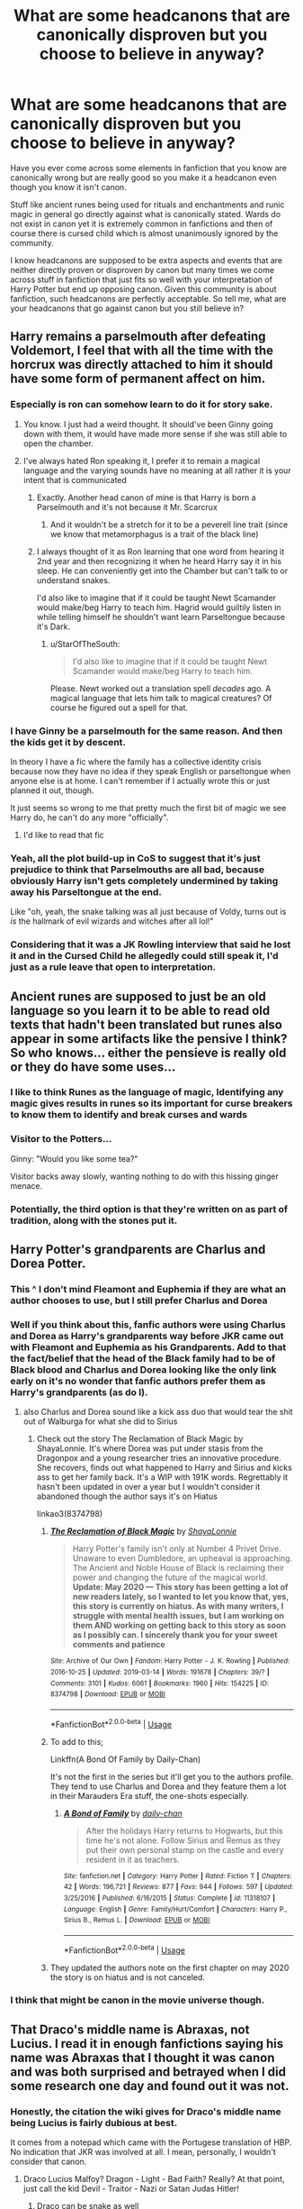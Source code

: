 #+TITLE: What are some headcanons that are canonically disproven but you choose to believe in anyway?

* What are some headcanons that are canonically disproven but you choose to believe in anyway?
:PROPERTIES:
:Author: IgnisNoctum
:Score: 123
:DateUnix: 1594644253.0
:DateShort: 2020-Jul-13
:FlairText: Discussion
:END:
Have you ever come across some elements in fanfiction that you know are canonically wrong but are really good so you make it a headcanon even though you know it isn't canon.

Stuff like ancient runes being used for rituals and enchantments and runic magic in general go directly against what is canonically stated. Wards do not exist in canon yet it is extremely common in fanfictions and then of course there is cursed child which is almost unanimously ignored by the community.

I know headcanons are supposed to be extra aspects and events that are neither directly proven or disproven by canon but many times we come across stuff in fanfiction that just fits so well with your interpretation of Harry Potter but end up opposing canon. Given this community is about fanfiction, such headcanons are perfectly acceptable. So tell me, what are your headcanons that go against canon but you still believe in?


** Harry remains a parselmouth after defeating Voldemort, I feel that with all the time with the horcrux was directly attached to him it should have some form of permanent affect on him.
:PROPERTIES:
:Author: Alert-Jicama
:Score: 125
:DateUnix: 1594656602.0
:DateShort: 2020-Jul-13
:END:

*** Especially is ron can somehow learn to do it for story sake.
:PROPERTIES:
:Score: 51
:DateUnix: 1594667684.0
:DateShort: 2020-Jul-13
:END:

**** You know. I just had a weird thought. It should've been Ginny going down with them, it would have made more sense if she was still able to open the chamber.
:PROPERTIES:
:Author: Zalzagor
:Score: 47
:DateUnix: 1594670785.0
:DateShort: 2020-Jul-14
:END:


**** I've always hated Ron speaking it, I prefer it to remain a magical language and the varying sounds have no meaning at all rather it is your intent that is communicated
:PROPERTIES:
:Author: jasoneill23
:Score: 33
:DateUnix: 1594674922.0
:DateShort: 2020-Jul-14
:END:

***** Exactly. Another head canon of mine is that Harry is born a Parselmouth and it's not because it Mr. Scarcrux
:PROPERTIES:
:Author: Zeus_Kira
:Score: 13
:DateUnix: 1594692381.0
:DateShort: 2020-Jul-14
:END:

****** And it wouldn't be a stretch for it to be a peverell line trait (since we know that metamorphagus is a trait of the black line)
:PROPERTIES:
:Author: Ewind42
:Score: 6
:DateUnix: 1594720973.0
:DateShort: 2020-Jul-14
:END:


***** I always thought of it as Ron learning that one word from hearing it 2nd year and then recognizing it when he heard Harry say it in his sleep. He can conveniently get into the Chamber but can't talk to or understand snakes.

I'd also like to imagine that if it could be taught Newt Scamander would make/beg Harry to teach him. Hagrid would guiltily listen in while telling himself he shouldn't want learn Parseltongue because it's Dark.
:PROPERTIES:
:Author: WindDancer111
:Score: 10
:DateUnix: 1594695685.0
:DateShort: 2020-Jul-14
:END:

****** u/StarOfTheSouth:
#+begin_quote
  I'd also like to imagine that if it could be taught Newt Scamander would make/beg Harry to teach him.
#+end_quote

Please. Newt worked out a translation spell /decades/ ago. A magical language that lets him talk to magical creatures? Of course he figured out a spell for that.
:PROPERTIES:
:Author: StarOfTheSouth
:Score: 1
:DateUnix: 1595048534.0
:DateShort: 2020-Jul-18
:END:


*** I have Ginny be a parselmouth for the same reason. And then the kids get it by descent.

In theory I have a fic where the family has a collective identity crisis because now they have no idea if they speak English or parseltongue when anyone else is at home. I can't remember if I actually wrote this or just planned it out, though.

It just seems so wrong to me that pretty much the first bit of magic we see Harry do, he can't do any more "officially".
:PROPERTIES:
:Author: FrameworkisDigimon
:Score: 52
:DateUnix: 1594676304.0
:DateShort: 2020-Jul-14
:END:

**** I'd like to read that fic
:PROPERTIES:
:Author: kneelmortals
:Score: 7
:DateUnix: 1594680114.0
:DateShort: 2020-Jul-14
:END:


*** Yeah, all the plot build-up in CoS to suggest that it's just prejudice to think that Parselmouths are all bad, because obviously Harry isn't gets completely undermined by taking away his Parseltongue at the end.

Like "oh, yeah, the snake talking was all just because of Voldy, turns out is /is/ the hallmark of evil wizards and witches after all lol!"
:PROPERTIES:
:Author: gremilym
:Score: 9
:DateUnix: 1594734714.0
:DateShort: 2020-Jul-14
:END:


*** Considering that it was a JK Rowling interview that said he lost it and in the Cursed Child he allegedly could still speak it, I'd just as a rule leave that open to interpretation.
:PROPERTIES:
:Author: wolfmalfoy
:Score: 3
:DateUnix: 1594757945.0
:DateShort: 2020-Jul-15
:END:


** Ancient runes are supposed to just be an old language so you learn it to be able to read old texts that hadn't been translated but runes also appear in some artifacts like the pensive I think? So who knows... either the pensieve is really old or they do have some uses...
:PROPERTIES:
:Author: SummerLake69
:Score: 60
:DateUnix: 1594651311.0
:DateShort: 2020-Jul-13
:END:

*** I like to think Runes as the language of magic, Identifying any magic gives results in runes so its important for curse breakers to know them to identify and break curses and wards
:PROPERTIES:
:Author: jasoneill23
:Score: 13
:DateUnix: 1594675034.0
:DateShort: 2020-Jul-14
:END:


*** Visitor to the Potters...

Ginny: "Would you like some tea?"

Visitor backs away slowly, wanting nothing to do with this hissing ginger menace.
:PROPERTIES:
:Author: gremilym
:Score: 3
:DateUnix: 1594734795.0
:DateShort: 2020-Jul-14
:END:


*** Potentially, the third option is that they're written on as part of tradition, along with the stones put it.
:PROPERTIES:
:Author: Luna-shovegood
:Score: 2
:DateUnix: 1594741987.0
:DateShort: 2020-Jul-14
:END:


** Harry Potter's grandparents are Charlus and Dorea Potter.
:PROPERTIES:
:Author: blandge
:Score: 166
:DateUnix: 1594644621.0
:DateShort: 2020-Jul-13
:END:

*** This ^ I don't mind Fleamont and Euphemia if they are what an author chooses to use, but I still prefer Charlus and Dorea
:PROPERTIES:
:Author: flingerdinger
:Score: 76
:DateUnix: 1594652578.0
:DateShort: 2020-Jul-13
:END:


*** Well if you think about this, fanfic authors were using Charlus and Dorea as Harry's grandparents way before JKR came out with Fleamont and Euphemia as his Grandparents. Add to that the fact/belief that the head of the Black family had to be of Black blood and Charlus and Dorea looking like the only link early on it's no wonder that fanfic authors prefer them as Harry's grandparents (as do I).
:PROPERTIES:
:Author: reddog44mag
:Score: 34
:DateUnix: 1594668459.0
:DateShort: 2020-Jul-13
:END:

**** also Charlus and Dorea sound like a kick ass duo that would tear the shit out of Walburga for what she did to Sirius
:PROPERTIES:
:Author: jasoneill23
:Score: 29
:DateUnix: 1594674837.0
:DateShort: 2020-Jul-14
:END:

***** Check out the story The Reclamation of Black Magic by ShayaLonnie. It's where Dorea was put under stasis from the Dragonpox and a young researcher tries an innovative procedure. She recovers, finds out what happened to Harry and Sirius and kicks ass to get her family back. It's a WIP with 191K words. Regrettably it hasn't been updated in over a year but I wouldn't consider it abandoned though the author says it's on Hiatus

linkao3(8374798)
:PROPERTIES:
:Author: reddog44mag
:Score: 18
:DateUnix: 1594677578.0
:DateShort: 2020-Jul-14
:END:

****** [[https://archiveofourown.org/works/8374798][*/The Reclamation of Black Magic/*]] by [[https://www.archiveofourown.org/users/ShayaLonnie/pseuds/ShayaLonnie][/ShayaLonnie/]]

#+begin_quote
  Harry Potter's family isn't only at Number 4 Privet Drive. Unaware to even Dumbledore, an upheaval is approaching. The Ancient and Noble House of Black is reclaiming their power and changing the future of the magical world. *Update: May 2020 --- This story has been getting a lot of new readers lately, so I wanted to let you know that, yes, this story is currently on hiatus. As with many writers, I struggle with mental health issues, but I am working on them AND working on getting back to this story as soon as I possibly can. I sincerely thank you for your sweet comments and patience*
#+end_quote

^{/Site/:} ^{Archive} ^{of} ^{Our} ^{Own} ^{*|*} ^{/Fandom/:} ^{Harry} ^{Potter} ^{-} ^{J.} ^{K.} ^{Rowling} ^{*|*} ^{/Published/:} ^{2016-10-25} ^{*|*} ^{/Updated/:} ^{2019-03-14} ^{*|*} ^{/Words/:} ^{191678} ^{*|*} ^{/Chapters/:} ^{39/?} ^{*|*} ^{/Comments/:} ^{3101} ^{*|*} ^{/Kudos/:} ^{6061} ^{*|*} ^{/Bookmarks/:} ^{1960} ^{*|*} ^{/Hits/:} ^{154225} ^{*|*} ^{/ID/:} ^{8374798} ^{*|*} ^{/Download/:} ^{[[https://archiveofourown.org/downloads/8374798/The%20Reclamation%20of%20Black.epub?updated_at=1593633472][EPUB]]} ^{or} ^{[[https://archiveofourown.org/downloads/8374798/The%20Reclamation%20of%20Black.mobi?updated_at=1593633472][MOBI]]}

--------------

*FanfictionBot*^{2.0.0-beta} | [[https://github.com/tusing/reddit-ffn-bot/wiki/Usage][Usage]]
:PROPERTIES:
:Author: FanfictionBot
:Score: 5
:DateUnix: 1594677614.0
:DateShort: 2020-Jul-14
:END:


****** To add to this;

Linkffn(A Bond Of Family by Daily-Chan)

It's not the first in the series but it'll get you to the authors profile. They tend to use Charlus and Dorea and they feature them a lot in their Marauders Era stuff, the one-shots especially.
:PROPERTIES:
:Author: JustAFictionNerd
:Score: 3
:DateUnix: 1594686738.0
:DateShort: 2020-Jul-14
:END:

******* [[https://www.fanfiction.net/s/11318107/1/][*/A Bond of Family/*]] by [[https://www.fanfiction.net/u/1113829/daily-chan][/daily-chan/]]

#+begin_quote
  After the holidays Harry returns to Hogwarts, but this time he's not alone. Follow Sirius and Remus as they put their own personal stamp on the castle and every resident in it as teachers.
#+end_quote

^{/Site/:} ^{fanfiction.net} ^{*|*} ^{/Category/:} ^{Harry} ^{Potter} ^{*|*} ^{/Rated/:} ^{Fiction} ^{T} ^{*|*} ^{/Chapters/:} ^{42} ^{*|*} ^{/Words/:} ^{196,721} ^{*|*} ^{/Reviews/:} ^{877} ^{*|*} ^{/Favs/:} ^{944} ^{*|*} ^{/Follows/:} ^{597} ^{*|*} ^{/Updated/:} ^{3/25/2016} ^{*|*} ^{/Published/:} ^{6/16/2015} ^{*|*} ^{/Status/:} ^{Complete} ^{*|*} ^{/id/:} ^{11318107} ^{*|*} ^{/Language/:} ^{English} ^{*|*} ^{/Genre/:} ^{Family/Hurt/Comfort} ^{*|*} ^{/Characters/:} ^{Harry} ^{P.,} ^{Sirius} ^{B.,} ^{Remus} ^{L.} ^{*|*} ^{/Download/:} ^{[[http://www.ff2ebook.com/old/ffn-bot/index.php?id=11318107&source=ff&filetype=epub][EPUB]]} ^{or} ^{[[http://www.ff2ebook.com/old/ffn-bot/index.php?id=11318107&source=ff&filetype=mobi][MOBI]]}

--------------

*FanfictionBot*^{2.0.0-beta} | [[https://github.com/tusing/reddit-ffn-bot/wiki/Usage][Usage]]
:PROPERTIES:
:Author: FanfictionBot
:Score: 1
:DateUnix: 1594686775.0
:DateShort: 2020-Jul-14
:END:


****** They updated the authors note on the first chapter on may 2020 the story is on hiatus and is not canceled.
:PROPERTIES:
:Author: fakeuglybabies
:Score: 2
:DateUnix: 1594695034.0
:DateShort: 2020-Jul-14
:END:


*** I think that might be canon in the movie universe though.
:PROPERTIES:
:Author: I_love_DPs
:Score: 11
:DateUnix: 1594647477.0
:DateShort: 2020-Jul-13
:END:


** That Draco's middle name is Abraxas, not Lucius. I read it in enough fanfictions saying his name was Abraxas that I thought it was canon and was both surprised and betrayed when I did some research one day and found out it was not.
:PROPERTIES:
:Author: whyamithisgeeky
:Score: 39
:DateUnix: 1594667426.0
:DateShort: 2020-Jul-13
:END:

*** Honestly, the citation the wiki gives for Draco's middle name being Lucius is fairly dubious at best.

It comes from a notepad which came with the Portugese translation of HBP. No indication that JKR was involved at all. I mean, personally, I wouldn't consider that canon.
:PROPERTIES:
:Author: SerCoat
:Score: 20
:DateUnix: 1594675539.0
:DateShort: 2020-Jul-14
:END:

**** Draco Lucius Malfoy? Dragon - Light - Bad Faith? Really? At that point, just call the kid Devil - Traitor - Nazi or Satan Judas Hitler!
:PROPERTIES:
:Author: Azure_Author
:Score: 10
:DateUnix: 1594707061.0
:DateShort: 2020-Jul-14
:END:

***** Draco can be snake as well
:PROPERTIES:
:Author: Schak_Raven
:Score: 3
:DateUnix: 1594724119.0
:DateShort: 2020-Jul-14
:END:

****** See! Even better! It just drives my point home even more!
:PROPERTIES:
:Author: Azure_Author
:Score: 3
:DateUnix: 1594745393.0
:DateShort: 2020-Jul-14
:END:

******* Nevermind that Lucius so close to Lucifer, as in the devil...

So we have Snake- Devil- Bad Faith
:PROPERTIES:
:Author: Schak_Raven
:Score: 5
:DateUnix: 1594747077.0
:DateShort: 2020-Jul-14
:END:

******** Exactly! Snake of Light and Bad Faith? Doesn't that make you think of the snake that tricked Adam and Eve into eating the apple from the Tree of Knowledge AKA the Devil?
:PROPERTIES:
:Author: Azure_Author
:Score: 2
:DateUnix: 1594747274.0
:DateShort: 2020-Jul-14
:END:


** That Voldemort can't feel love

It's proven that Voldemort can't understand love, but it was never said in the books that he couldn't feel love
:PROPERTIES:
:Author: Erkkifloof
:Score: 72
:DateUnix: 1594646680.0
:DateShort: 2020-Jul-13
:END:

*** I think that Voldemort was incapable of romantic love because of the amortentia but he did have the capacity for other kinds. He just never developed them because of who he was and the life he lived. But I think he loved Nagini in whatever way he was capable of, and Dumbledore even says that Nagini is the one living thing that Riddle ever cared about.

(... I hope they don't get weird with it and imply a Nagini/Voldemort romance in the Fantastic Beasts movies.)
:PROPERTIES:
:Author: LadySmuag
:Score: 40
:DateUnix: 1594653422.0
:DateShort: 2020-Jul-13
:END:

**** I personally dislike it when everything is blamed on the amortentia.

There's plenty of nonmagical humans who are born with various antisocial personality disorders or later develop one.

The only difference is that they didn't have magic.
:PROPERTIES:
:Author: gagasfsf
:Score: 54
:DateUnix: 1594662556.0
:DateShort: 2020-Jul-13
:END:

***** Blaming the amortentia to me feels like saying that children born as a product of rape are monsters and I /really/ dislike that narrative.
:PROPERTIES:
:Author: LadySmuag
:Score: 72
:DateUnix: 1594663143.0
:DateShort: 2020-Jul-13
:END:

****** Yeah and it goes against the central theme in Harry Potter that a person is free to choose their own fate.
:PROPERTIES:
:Author: Zephrok
:Score: 29
:DateUnix: 1594667012.0
:DateShort: 2020-Jul-13
:END:

******* ...seems to me more that the central theme in Harry Potter is that no matter what you do, Fate will do what it wants, dragging you unwillingly along if it has to.
:PROPERTIES:
:Author: Murphy540
:Score: 14
:DateUnix: 1594674775.0
:DateShort: 2020-Jul-14
:END:

******** Nah that's just Harrys life I think
:PROPERTIES:
:Author: Erkkifloof
:Score: 5
:DateUnix: 1594681685.0
:DateShort: 2020-Jul-14
:END:


******* They really aren't, though.

In HPworld, your choices don't determine your fate, they reveal who you are.

When Albus says that sometimes we sort too soon, he doesn't mean “because this turns them into people they didn't have to be,” he means “because we overlook their true nature.”

Wands pick specific people, with specific personalities or fates.

Harry Potter has some terrible things to say about whether or not it's possible for people to really fundamentally /change/.
:PROPERTIES:
:Author: callmesalticidae
:Score: 9
:DateUnix: 1594682088.0
:DateShort: 2020-Jul-14
:END:

******** u/dancortens:
#+begin_quote
  JKR has some terrible things to say about whether or not it's possible for people to really fundamentally /change/
#+end_quote

FTFY
:PROPERTIES:
:Author: dancortens
:Score: 3
:DateUnix: 1594687671.0
:DateShort: 2020-Jul-14
:END:

********* Fair. I meant the series but I didn't italicize and make that clear, so ty.
:PROPERTIES:
:Author: callmesalticidae
:Score: 4
:DateUnix: 1594687722.0
:DateShort: 2020-Jul-14
:END:

********** Lol knew what you meant, more looking at how transparently problematic JKR has been on social media lately
:PROPERTIES:
:Author: dancortens
:Score: 6
:DateUnix: 1594687902.0
:DateShort: 2020-Jul-14
:END:

*********** Yeah. It's been very heartening to see that this subreddit has pretty much been “Fuck that noise,” rather than some kind of circle-round-the-wagons defense.
:PROPERTIES:
:Author: callmesalticidae
:Score: 9
:DateUnix: 1594688014.0
:DateShort: 2020-Jul-14
:END:


****** Yeah tons of children are conceived or born in horrible circumstances and the majority of them grow up to be awesome people.

JK did say that if Merope had lived she would have loved Tom and raised him, and he would have turned out as a completely different person. That at least suggests that it wasn't the potion that caused him to be born that way. More just that he was neglected and unloved by everyone as a small child and formed an attachment disorder like many kids in those circumstances do, along with having some inherited narcissistic or sociopathic personality traits from the Gaunt side.
:PROPERTIES:
:Author: flippysquid
:Score: 8
:DateUnix: 1594691404.0
:DateShort: 2020-Jul-14
:END:

******* Perhaps it was a combination, consibed by rape and growing up during the warm up for ww2, and during the blitz.

Eg have his choises be like a spiral that makes everything worse, loosing his sanity to create the first horocrux and so on
:PROPERTIES:
:Author: JonasS1999
:Score: 2
:DateUnix: 1594721271.0
:DateShort: 2020-Jul-14
:END:


**** True

Oh god that would be a nightmare
:PROPERTIES:
:Author: Erkkifloof
:Score: 8
:DateUnix: 1594653597.0
:DateShort: 2020-Jul-13
:END:

***** That would be the worst way to make [[http://imgur.com/a/py4nG90][this meme]] canon lmao
:PROPERTIES:
:Author: LadySmuag
:Score: 13
:DateUnix: 1594654532.0
:DateShort: 2020-Jul-13
:END:

****** /shudders/
:PROPERTIES:
:Author: Erkkifloof
:Score: 2
:DateUnix: 1594654816.0
:DateShort: 2020-Jul-13
:END:


**** If I remember right, Voldemort didn't meet Nagini until he was some kind of wraith-thing wandering in Albania after Harry kicked his butt with his pudgy little baby foot. At that point she was permanently stuck as a snake I think? Though he did possess snakes temporarily at that point in time, so maybe they had some, uh, moments?
:PROPERTIES:
:Author: flippysquid
:Score: 4
:DateUnix: 1594691072.0
:DateShort: 2020-Jul-14
:END:


**** [deleted]
:PROPERTIES:
:Score: 1
:DateUnix: 1594663231.0
:DateShort: 2020-Jul-13
:END:

***** You can't discount nurture, either, many orphanages at that time were literal nightmares. Look up Smyllum Park Orphanage in London where many children died of physical abuse from their caretakers and were buried in a mass grave.
:PROPERTIES:
:Author: cavelioness
:Score: 3
:DateUnix: 1594665474.0
:DateShort: 2020-Jul-13
:END:

****** Funnily enough, I think I'd rather not . . .
:PROPERTIES:
:Author: DeliSoupItExplodes
:Score: 3
:DateUnix: 1594671785.0
:DateShort: 2020-Jul-14
:END:


****** So, I've just looked this up. I'm genuinely shocked that some orphanages were around until 1999. Smyllum was open until 1981. I suppose it changes my ideas about fics that have Vernon threatening to take him to an orphanage.

Not that it changes the horror, but it seems Smyllum was in Lanark, Lanarkshire and was part of the Scottish government's investigation of orphanages in Scotland.
:PROPERTIES:
:Author: Luna-shovegood
:Score: 2
:DateUnix: 1594743403.0
:DateShort: 2020-Jul-14
:END:


** That Fiendfyre can't be put out or controlled because it devours magic.
:PROPERTIES:
:Author: flingerdinger
:Score: 30
:DateUnix: 1594652693.0
:DateShort: 2020-Jul-13
:END:

*** Is it canonically disproven?
:PROPERTIES:
:Author: analon921
:Score: 12
:DateUnix: 1594657447.0
:DateShort: 2020-Jul-13
:END:

**** Yeah. The one time we see Fiendfyre used, it's stated that the caster doesn't have enough skill to control it. Not that it can't be controlled at all.
:PROPERTIES:
:Author: horrorshowjack
:Score: 15
:DateUnix: 1594675457.0
:DateShort: 2020-Jul-14
:END:

***** Yeah, the caster may control it. But can an external party put it out?
:PROPERTIES:
:Author: analon921
:Score: 3
:DateUnix: 1594702174.0
:DateShort: 2020-Jul-14
:END:

****** [deleted]
:PROPERTIES:
:Score: 5
:DateUnix: 1594704580.0
:DateShort: 2020-Jul-14
:END:

******* I suppose it would need the caster's "mana" to sustain? Although there doesn't seem to be a concept of "mana" in HP world, there seems to be instances where characters get exhausted. I suppose the fire would run out at that point. There may also be equally powerful counter curses for it, though.
:PROPERTIES:
:Author: analon921
:Score: 3
:DateUnix: 1594708207.0
:DateShort: 2020-Jul-14
:END:


***** I like the idea that it just in general can't be controlled, In my Harry/Luna fic that i'm working on i'm going to explain that Fiendfyre is generated by just pushing pure hatred into your spell and it is a physical embodiment of a wizards rage and anger, and targets everything.
:PROPERTIES:
:Author: flingerdinger
:Score: 5
:DateUnix: 1594689568.0
:DateShort: 2020-Jul-14
:END:


** Arithmancy is basically divination but with numbers in canon. I much prefer the 'this is magical theory class but with numbers added in' angle that most fanfiction seems to adopt
:PROPERTIES:
:Author: bloodelemental
:Score: 96
:DateUnix: 1594644594.0
:DateShort: 2020-Jul-13
:END:

*** It's weird that Arithmancy was Hermione's favorite class considering how her divination classes went...
:PROPERTIES:
:Author: SummerLake69
:Score: 52
:DateUnix: 1594646085.0
:DateShort: 2020-Jul-13
:END:

**** I think the reason is that Arithmancy has logic and makes sense
:PROPERTIES:
:Author: Erkkifloof
:Score: 35
:DateUnix: 1594646749.0
:DateShort: 2020-Jul-13
:END:


**** It seems to be Staristics with a magical twist. I imagine it is great to predict the probability of something happening, following some mathematical and magical rules that are as logical as you can get in the magical world.\\
Hermione would prefer this highly theoretical, but posdibly useful, class in which everybody can make progress over one that, truly, is only useful if you have a special innate skill.
:PROPERTIES:
:Author: a_sack_of_hamsters
:Score: 15
:DateUnix: 1594688186.0
:DateShort: 2020-Jul-14
:END:


**** It makes sense. Hermione believes in rational logic above all else, and Arithmancy (from whatever we know) is about definitive numbers and calculating them to come up with a solution. This is far different from Divination which is guesswork and things are very vague.

It is possible that Arithmancy is more than just be predicting the future. It is a compulsary subject for Curse-Breakers so it could be predicting the results of a formula even before you've attempted it.

Also, Arithmancy is an art that can be learnt with hardwork, Divination, on the other hand, is an art that can only be used by Seers - an ability that you are either born or not born with. I wouldn't be surprised if the subject is meant to help Seers gain control over their powers (much like an underage wizard attends a magical school to gain control over their magic).
:PROPERTIES:
:Author: Freenore
:Score: 6
:DateUnix: 1594707496.0
:DateShort: 2020-Jul-14
:END:


*** u/blandge:
#+begin_quote
  Divination with numbers
#+end_quote

I think I learned that in AP physics
:PROPERTIES:
:Author: blandge
:Score: 29
:DateUnix: 1594647929.0
:DateShort: 2020-Jul-13
:END:

**** I was going to call it probability, but physics seems fair too
:PROPERTIES:
:Author: kdbvols
:Score: 12
:DateUnix: 1594649058.0
:DateShort: 2020-Jul-13
:END:

***** Physics uses statistics plenty.
:PROPERTIES:
:Author: blandge
:Score: 9
:DateUnix: 1594650650.0
:DateShort: 2020-Jul-13
:END:

****** Especially as you get into quantum physics, as I understand things
:PROPERTIES:
:Author: nuvan
:Score: 4
:DateUnix: 1594653769.0
:DateShort: 2020-Jul-13
:END:

******* [[https://en.wikipedia.org/wiki/Monte_Carlo_method][Yeah, they basically had to invent a new way of calculating probabilities to solve various nuclear issues.]] These Monte Carlo methods are now used in a whole ton of fields.
:PROPERTIES:
:Author: ApteryxAustralis
:Score: 5
:DateUnix: 1594663651.0
:DateShort: 2020-Jul-13
:END:

******** It really is fascinating how often we have to invent new mathematics to describe the world and apply what we are discovering to solving problems.
:PROPERTIES:
:Author: LittleDinghy
:Score: 4
:DateUnix: 1594674129.0
:DateShort: 2020-Jul-14
:END:


******* Yup, there is even a whole branch of physics called "statistical mechanics" which is largely about heat
:PROPERTIES:
:Author: Immotommi
:Score: 2
:DateUnix: 1594683824.0
:DateShort: 2020-Jul-14
:END:


*** When does canon tell us what arithmancy is used for? We never see a class in it, or see it in use, as far as I can recall.
:PROPERTIES:
:Author: MTheLoud
:Score: 7
:DateUnix: 1594659562.0
:DateShort: 2020-Jul-13
:END:

**** We don't know very much about Arithmancy, it's true. However, we do get some small clues which do point to it being divination-with-maths

#+begin_quote
  ‘No,' said Hermione shortly. ‘Has either of you seen my copy of Numerology and Grammatica?'
#+end_quote

** 
   :PROPERTIES:
   :CUSTOM_ID: section
   :END:

#+begin_quote
  ‘Thanks for the book, Harry,' she said happily. ‘I've been wanting that New Theory of Numerology for ages!
#+end_quote

Numerology is the belief in the divine or mystical relationship between a number and one or more coinciding events. It is also the study of the numerical value of the letters in words, names, and ideas. It is often associated with the paranormal, alongside astrology and similar divinatory arts.

We know there are number charts involved because it's mentioned a couple of times.

I mean, best case it's advanced probability maths not just numerology but we don't know how useful it is other than you have to have it to become a Curse Breaker
:PROPERTIES:
:Author: SerCoat
:Score: 16
:DateUnix: 1594660654.0
:DateShort: 2020-Jul-13
:END:

***** The words “arithmancy” and “numerology” have certain definitions in the real world, but there's no reason to assume they have the same definitions in the magical world. Canon tells us nothing about what arithmancy and numerology mean in the magical world.
:PROPERTIES:
:Author: MTheLoud
:Score: 4
:DateUnix: 1594661480.0
:DateShort: 2020-Jul-13
:END:

****** [deleted]
:PROPERTIES:
:Score: 0
:DateUnix: 1594665053.0
:DateShort: 2020-Jul-13
:END:

******* All words are made up. [[https://en.m.wikipedia.org/wiki/Arithmancy][Arithmancy]] was made up a while ago.
:PROPERTIES:
:Author: MTheLoud
:Score: 2
:DateUnix: 1594665462.0
:DateShort: 2020-Jul-13
:END:


*** I always thought Arithmancy was the British Wizard's name for Numerology.
:PROPERTIES:
:Author: Hendrixiea
:Score: 3
:DateUnix: 1594669620.0
:DateShort: 2020-Jul-14
:END:


** This erupts every time it gets brought up but my headcanon has a much larger British Wizarding population (200K-300K) and a much smaller Hogwarts (400) than is "canon."

I don't think certain aspects of the British Wizarding World (for example, the Quidditch League) are self-sustaining at the population Rowling suggests, and I also think the camaraderie at Hogwarts we're given in the books suits itself to a much smaller school than what Rowling describes.

I know it's a soft fantasy book and some things are of course not going to make sense, but this is how I reconcile it in my mind.
:PROPERTIES:
:Author: francoisschubert
:Score: 54
:DateUnix: 1594654073.0
:DateShort: 2020-Jul-13
:END:

*** Can you explain the larger population but smaller Hogwarts attendance thing? Wouldn't a larger population mean more students?
:PROPERTIES:
:Author: gorgonfish
:Score: 20
:DateUnix: 1594655411.0
:DateShort: 2020-Jul-13
:END:

**** Oh yeah - the big difference here is that not every student goes to Hogwarts. I think canon is conflicted on this - there's one line (in PS I think) that says that other schools exist, but are not as good, and another line in DH where Lupin claims that virtually every child in Britain goes to Hogwarts. I think Rowling has pretty much aligned herself on the view that everyone does go to Hogwarts, but that's not sustainable in my headcanon.
:PROPERTIES:
:Author: francoisschubert
:Score: 37
:DateUnix: 1594655775.0
:DateShort: 2020-Jul-13
:END:

***** I really like the idea of smaller schools. There could be "religious" private schools that prefer the old ways and disagree with Hogwarts compromise of celebrating the muggle versions of Halloween and Christmas instead of sticking to the more pagan traditions. There could also be children who are home schooled, or taught in a smaller local community setting.
:PROPERTIES:
:Author: gorgonfish
:Score: 24
:DateUnix: 1594656307.0
:DateShort: 2020-Jul-13
:END:


***** I've seen in a lot of fanfics, that Hogwarts is selective about who gets an invitation. Sometimes it's because they exclude those from the "darker" side of magic, like the children of Nocturne Alley. (These are often Dumbledore-bashing fics, where he's trying to remake the British Wizarding World into his concept of Utopia.)

More often it's by level of magical ability, where there's a spectrum between squib and Merlin rather than just "you have it or you don't," and children of lesser potential don't make the cut. This has become headcanon for me: just as people don't have the same levels of intelligence or athleticism, some people have better abilities at magic. You can somewhat make up for a lack of innate ability with hard work, but only to a certain point.

#+begin_quote
  "While I was flying, and more later, when I talked to a few of them. I realized something. Neville's normal.”

  Severus snorted. “He's what?”

  “That lot I was with tonight. They just didn't have much magic. At Hogwarts, all the students have...” he trailed off again.

  “Competencies?” Severus guessed. “Talent? Potential, at least?”

  “Yes. And magic. That's it. Are we the students at Hogwarts---the best? The very best in England?”

  “Among the best.”

  “And the rest of the best?”

  “Are trained at overseas or home or in small schools. Trained with the less talented, as you have realized. Most wizard schools have about ten to thirty students and four teachers at most. Held in homes, some of them.”
#+end_quote

--- from Loving Potions by OldDVS (AKA Tara Tory). Slash.
:PROPERTIES:
:Author: JennaSayquah
:Score: 24
:DateUnix: 1594658380.0
:DateShort: 2020-Jul-13
:END:

****** THEIR MAGICAL CORE IS OVER 9000!
:PROPERTIES:
:Author: gorgonfish
:Score: 4
:DateUnix: 1594686706.0
:DateShort: 2020-Jul-14
:END:


****** u/Luna-shovegood:
#+begin_quote
  Loving Potions by OldDVS
#+end_quote

Do you have a link for this or has it been taken down? The only link I found gave me a 404 error. :(
:PROPERTIES:
:Author: Luna-shovegood
:Score: 2
:DateUnix: 1594746784.0
:DateShort: 2020-Jul-14
:END:

******* linkao3(7856734)
:PROPERTIES:
:Author: JennaSayquah
:Score: 3
:DateUnix: 1594764602.0
:DateShort: 2020-Jul-15
:END:

******** [[https://archiveofourown.org/works/7856734][*/Loving Potions/*]] by [[https://www.archiveofourown.org/users/OldDVS/pseuds/OldDVS][/OldDVS/]]

#+begin_quote
  Voldemort tries to get to Harry with a love potion. It backfires. Most of the action takes place at a potions conference. The story includes the traditional Snape takes Harry from the Dursleys scene.
#+end_quote

^{/Site/:} ^{Archive} ^{of} ^{Our} ^{Own} ^{*|*} ^{/Fandom/:} ^{Harry} ^{Potter} ^{-} ^{J.K.} ^{Rowling} ^{*|*} ^{/Published/:} ^{2003-07-20} ^{*|*} ^{/Completed/:} ^{2003-07-20} ^{*|*} ^{/Words/:} ^{56472} ^{*|*} ^{/Chapters/:} ^{30/30} ^{*|*} ^{/Comments/:} ^{18} ^{*|*} ^{/Kudos/:} ^{249} ^{*|*} ^{/Bookmarks/:} ^{81} ^{*|*} ^{/Hits/:} ^{5330} ^{*|*} ^{/ID/:} ^{7856734} ^{*|*} ^{/Download/:} ^{[[https://archiveofourown.org/downloads/7856734/Loving%20Potions.epub?updated_at=1554149124][EPUB]]} ^{or} ^{[[https://archiveofourown.org/downloads/7856734/Loving%20Potions.mobi?updated_at=1554149124][MOBI]]}

--------------

*FanfictionBot*^{2.0.0-beta} | [[https://github.com/tusing/reddit-ffn-bot/wiki/Usage][Usage]]
:PROPERTIES:
:Author: FanfictionBot
:Score: 2
:DateUnix: 1594764638.0
:DateShort: 2020-Jul-15
:END:


***** I'm fairly sure that Voldemort makes attendance compulsory for every school age magical child. I think there was a mention of people who'd never gone to Hogwarts now going? Not sure.

In any case, it seems likely to me that there are a number of pupils who didn't attend Hogwarts who would have been moved into Hogwarts that year. Hogwarts, however, has an element of prestige/social group formation so most people in core ministry jobs, etc will have attended and so Hogwarts alumni tend to forget that not everyone went.
:PROPERTIES:
:Author: Luna-shovegood
:Score: 1
:DateUnix: 1594744221.0
:DateShort: 2020-Jul-14
:END:


**** The fanon concept of Saint schools takes care of this quite nicely.
:PROPERTIES:
:Author: The-Apprentice-Autho
:Score: 3
:DateUnix: 1594678207.0
:DateShort: 2020-Jul-14
:END:

***** What is this fanon Saint school thing? Never ran into it before.
:PROPERTIES:
:Author: gorgonfish
:Score: 4
:DateUnix: 1594685875.0
:DateShort: 2020-Jul-14
:END:


**** It would in theory, which means either a lot of kids are leaving Britain to be educated, or the war really was bad enough to kill much of a generation.
:PROPERTIES:
:Author: datcatburd
:Score: 5
:DateUnix: 1594655681.0
:DateShort: 2020-Jul-13
:END:


*** I agree, except that I think the camaraderie at Hogwarts is sustainable with around 800 students, particularly when you take into account that Harry barely socialise out of his year, the one below him and the quiddich team. My personal opinion is that she build the wizarding world with structures for the world she wanted and then messed up on the maths/fitting the maths into the plot.

I believe JKR wrote the series intending for the population to be larger - she said at one point that she intended there to be 40 core (named) characters for purposes of the story, but more pupils in each year.

It feels to me that she backtracked on this a bit over the years because we never seen any sign that there are more dormitories, or enough staff to teach the classes. Also, we mainly see that purebloods are slowing down population wise - it seems to me that half-bloods and muggleborn populations should be increasing.

Also, there's enough Weasley cousins that Harry's without raising suspicion yet we don't hear about a single cousin attending Hogwarts in Harry's year nor the six years before or after him. There's a chance Arthur's brothers had no children in the same 13 year age range of Harry, but it seems likely there would have been at least one around the school. Otherwise someone could easily have pointed out that all the cousins are much to old or young.
:PROPERTIES:
:Author: Luna-shovegood
:Score: 4
:DateUnix: 1594746242.0
:DateShort: 2020-Jul-14
:END:


** I'm not sure if this goes against canon, but I like to believe that Chasers and Keepers aren't the only ones allowed to score the Quaffle.

I like to think that a Seeker can join in and out whenever they feel like it, but that it comes at the cost of breaking their concentration while searching for the Snitch, as well as leaving their opponent unmarked. Most Seekers would prefer to ignore the Quaffle action entirely and focus on finding the Snitch instead.
:PROPERTIES:
:Author: Vg65
:Score: 63
:DateUnix: 1594644821.0
:DateShort: 2020-Jul-13
:END:

*** I believe it's somewhat ambiguous, but I think it's canon that Keepers can't score (or leave the scoring area). Rowling implies that all scoring has to be done one-on-one within the scoring area, which is kind of stupid.

In thinking about writing a postwar fic with a heavy emphasis on Quidditch, I made a couple tweaks to the rules in which Keepers are effectively a defensive chaser: stooging still applies, but the Keeper is capable of leaving their own scoring area and scoring from outside the box. In my headcanon, some keepers, of course, choose to play more traditionally and some play Manuel Neuer a bit and get burned occasionally.
:PROPERTIES:
:Author: francoisschubert
:Score: 22
:DateUnix: 1594653792.0
:DateShort: 2020-Jul-13
:END:

**** Per Quidditch through the Ages, they /can/ leave their hoops and could (at least pre 1620) score goals. It is mentioned that Keepers don't /usually/ leave the hoops or try and score but there's nothing to indicate that the rules themselves changed to prevent it.
:PROPERTIES:
:Author: SerCoat
:Score: 18
:DateUnix: 1594658115.0
:DateShort: 2020-Jul-13
:END:

***** The problem is that one slip-up up the pitch means that the opponent can then make a beeline for the unguarded posts.

Either the Keeper's got to beat them back or they'll have to rely on their fellow Chasers and Beaters to stop the charge.
:PROPERTIES:
:Author: Vg65
:Score: 6
:DateUnix: 1594662937.0
:DateShort: 2020-Jul-13
:END:

****** it would be just like pulling the goalie and leaving an empty net in hockey or soccer/football. You'd only do it if your in a situation where your team is struggling to stay within 150 points, and the chances are that even if you stay in the goal your opponent would break the threshold and you have no chance to win. Basically only if you have nothing to lose by the opponent scoring, and something major to gain by having an extra goal scorer.

In real sports its rare but its really only done if the team is down really late into the game by a small margin, but that situation doesn't really apply here because of how unpredictable the end of a game is.
:PROPERTIES:
:Author: DetLennieBriscoe
:Score: 6
:DateUnix: 1594690387.0
:DateShort: 2020-Jul-14
:END:

******* It's also useful as the Quidditch Leagues run on points tally, rather than purely wins. I don't see people doing this in the knockout stages of the World Cup, though.
:PROPERTIES:
:Author: Vg65
:Score: 3
:DateUnix: 1594691223.0
:DateShort: 2020-Jul-14
:END:


**** u/FrameworkisDigimon:
#+begin_quote
  Rowling implies that all scoring has to be done one-on-one within the scoring area, which is kind of stupid.
#+end_quote

It's called Netball. And it is stupid, but wildly popular anyway.
:PROPERTIES:
:Author: FrameworkisDigimon
:Score: 7
:DateUnix: 1594675962.0
:DateShort: 2020-Jul-14
:END:


**** Keepers become a fourth Chaser of sorts when leaving their scoring area. It's like how a goalkeeper becomes an outfield player when leaving their box in football.

Also, the one-on-one rule applies to the Keeper or Chaser entering the scoring area. It's fair because the opponent Keeper can also then be targeted by Beaters.

So that means that a defensive Keeper will have to watch their one single opponent as well as keep an eye out for any Bludgers.

Compare that to having three Chasers entering the scoring area at the same time. That ain't fair.
:PROPERTIES:
:Author: Vg65
:Score: 7
:DateUnix: 1594662850.0
:DateShort: 2020-Jul-13
:END:


**** Neuer is the Chad goalkeeper
:PROPERTIES:
:Author: _NotMitetechno_
:Score: 3
:DateUnix: 1594681198.0
:DateShort: 2020-Jul-14
:END:


** I personally don't believe this, but a huge potion of the fanbase seems to think that James asked Lily out hundreds of times. Actual count varies between fics - some have it at just a hundred, others go into thousands (I have no idea how they can write fics of the first war and include this as well). That he was relentless in not taking no for an answer, that he "scared off" boys who were interested in her, and that they had an cartoonish love-hate relationship.

I don't know why people choose to write them this way. Canon has it's own counter to this - Severus Snape.

#+begin_quote
  "Your father, Potter, was the lowest of the low. He harassed women into dates, and never took no for an answer, including your mother!" sneered Snape.
#+end_quote

Snape is the first person to list James' faults, real or imagined, to Harry and if James was really anything at all like the caricature I've described above, he wouldn't waste any time letting Harry know about that over and over again.

Yet, he doesn't. Not even Snape says James was anything like that. Which makes it so hard to understand why the fandom seems to think that way.
:PROPERTIES:
:Author: avittamboy
:Score: 39
:DateUnix: 1594660691.0
:DateShort: 2020-Jul-13
:END:

*** But Snape never, ever talks to Harry about his mother. He doesn't want Harry to know how close he and Lily were; he doesn't want Harry asking him questions. He doesn't want anybody at all to speak to him about Lily. He accepts it from Dumbledore because Dumbledore knows the whole backstory, but Snape maintains a moratorium on the subject of Lily until the moment of death, when he gives Harry the memories.
:PROPERTIES:
:Author: beta_reader
:Score: 18
:DateUnix: 1594673869.0
:DateShort: 2020-Jul-14
:END:


*** Eh, Snape never tells Harry his father used to hang people upside down and strip them to their underpants but we know that happened. He liked ridiculing James but Snape usually mentioned things in relation to whatever issue he has with Harry. It wasn't just random lists of whatever he hated about James. And I agree with the other poster he would not have mentioned Lily under any circumstance.

James probably didn't ask hundreds of times but it's made abundantly clear that he was quite persistent in his pursuit of Lily. And JKR straight up stated that the reason James hated Snape so much was because he was jealous of his relationship with Lily. So James attempted to chase off at least one potential suitor.

Personally I think Lily never hated James as much as she said and JKR finds the whole "relentless pursuit" thing romantic, but many people's mileage (mine included) may vary.
:PROPERTIES:
:Author: Langlie
:Score: 15
:DateUnix: 1594688602.0
:DateShort: 2020-Jul-14
:END:


*** I would say a counter to that is, that Lily didn't even believe that James was interested in her in the fifth year, as we see in the memory of Snape and Lily fighting over Snape's friends and James
:PROPERTIES:
:Author: Schak_Raven
:Score: 7
:DateUnix: 1594724014.0
:DateShort: 2020-Jul-14
:END:


** Snape is Draco's godfather
:PROPERTIES:
:Author: CallMeSundown84
:Score: 72
:DateUnix: 1594651402.0
:DateShort: 2020-Jul-13
:END:

*** Whereas I usually find myself thinking, "hmm, this implies something about Lucius Malfoy that I'm not sure is true," namely that he wouldn't care at all that Snape is a poor half-blood from a rough background. Class issues do matter in the wizarding world, particularly to people like the Malfoys, and while they might be on good terms with Snape because they were all Death Eaters, I don't quite see that extending as far as other people seem to.
:PROPERTIES:
:Author: NellOhEll
:Score: 36
:DateUnix: 1594656541.0
:DateShort: 2020-Jul-13
:END:

**** I like to think he produced a potion or something that allowed Narcissa to get pregnant/carry Draco to term and for their gratitude, they named him godfather.
:PROPERTIES:
:Author: Sasusc
:Score: 28
:DateUnix: 1594656829.0
:DateShort: 2020-Jul-13
:END:


**** I agree, it's a bit OOC for Lucius to seemingly ignore class and blood. But if you think at the time Draco was born, Snape was a talented young Death Eater increasingly in Voldemort's favor. It might (/might/) have been a smart political move at the time.

Why he would continue to be so is anyone's guess. Cultural taboo to change godfathers perhaps (it does seem very rude), or maybe Lucius saw the way the wind was blowing with Snape getting /Dumbledore's/ favor now, while still being in the good graces of the Malfoy's social circle, and it remained politically OK if not great due to what you mentioned.
:PROPERTIES:
:Author: dudemanwhoa
:Score: 9
:DateUnix: 1594688242.0
:DateShort: 2020-Jul-14
:END:


**** Honestly, I used to question this, until one fic opened my eyes to how they could have just been good friends in an indirect way.

The fic was a semi-WBWL(in that Danny actually was the boy who lived, just not the chosen one), with the Potters being something akin to light-side Malfoys, and it had a conversation between Draco and Ginny that went something like, "Danny's parents are fine with him being best friends with your brother despite your family's poverty, but do you honestly think he would marry you?"

In the same manner, I can honestly see Lucius and Severus being best friends if the fic in question actually has them in Hogwarts at the same time. They used to hold similar views, and it's not like Snape was a muggleborn. Even if his mother was disowned, he was still descended from a family that held views pretty darn similar to what Lucius held. So while Lucius may not view most half-bloods as equals, and definitely wouldn't ever consider making one part of his family, it's pretty possible that Snape is the only friend he has that would make Draco's godfather. Especially considering how downright insane the rest of the pureblood elite seems to be.
:PROPERTIES:
:Author: Myreque_BTW
:Score: 14
:DateUnix: 1594660553.0
:DateShort: 2020-Jul-13
:END:

***** [deleted]
:PROPERTIES:
:Score: 3
:DateUnix: 1594668504.0
:DateShort: 2020-Jul-13
:END:


*** What?! I believed this was canon this whole time and now I find out it isn't? I need some time to process this...
:PROPERTIES:
:Author: Sasusc
:Score: 45
:DateUnix: 1594652102.0
:DateShort: 2020-Jul-13
:END:


*** Narcissa demanding him to protect Draco with his life would be make more sense
:PROPERTIES:
:Author: etudehouse
:Score: 11
:DateUnix: 1594669188.0
:DateShort: 2020-Jul-14
:END:


*** Lol was waiting for someone to say this one, and same.
:PROPERTIES:
:Author: LEMONFEET1062
:Score: 6
:DateUnix: 1594653058.0
:DateShort: 2020-Jul-13
:END:


** Professor Snape being Draco Malfoy's godfather. I thought this canon for YEARS.

Edit: I just realized others felt the same
:PROPERTIES:
:Author: JesusLord-and-Savior
:Score: 36
:DateUnix: 1594658679.0
:DateShort: 2020-Jul-13
:END:

*** Wait...seriously?

I had no idea
:PROPERTIES:
:Author: Cats_In_Coats
:Score: 4
:DateUnix: 1594679035.0
:DateShort: 2020-Jul-14
:END:


** Sorry. What? Can we go back to WARDS NO EXISTING IN CANON?

No. NO. I can't believe it. Well, I do now, I looked it up. BUT WHAT?

Right. Well. That one then. No-one could tell me that they don't exist: I like to think of them as large shimmering orbs (when spells hit them) that have anchor points all around Hogwarts grounds.

Teachers have their rounds, they also have ward rounds, where in the early morning they check up on the wards. My favourite idea is that the ward route is the most hated and Snape is the only one who will cave eventually and agree to take them (just to avoid the students), in a long-standing staff joke.
:PROPERTIES:
:Author: Responsible_Juice_31
:Score: 50
:DateUnix: 1594649064.0
:DateShort: 2020-Jul-13
:END:

*** Okay here's the thing. Canon did not use the WORD wards except in one of the video games.

However, since a ward is a spell that keeps things away, typically by definining a class of things to be excluded, canon DID have wards. All of those protective spells the trio cast on their campsites were wards. Muggle-repelling charms are wards.
:PROPERTIES:
:Author: JennaSayquah
:Score: 45
:DateUnix: 1594657456.0
:DateShort: 2020-Jul-13
:END:

**** Well, that actually makes far more logical sense, doesn't it? I knew they had enchantments, of course (the movies literally show them), but I was so convinced that it was referred to many times. I

Blood wards? Was that fanfictions too?
:PROPERTIES:
:Author: Responsible_Juice_31
:Score: 2
:DateUnix: 1594663760.0
:DateShort: 2020-Jul-13
:END:

***** Canon only has Dumbledore describing "a particularly clever charm" (may not be the exact words) that he put on the Dursley house to tie in Lily's sacrifice to her blood kin. The term "blood wards" is pure fanon.
:PROPERTIES:
:Author: JennaSayquah
:Score: 4
:DateUnix: 1594765103.0
:DateShort: 2020-Jul-15
:END:


***** I think blood wards were the reason Harry had to stay at the Dursleys, so, without googling, I'd say they exist.
:PROPERTIES:
:Author: InsaltedPretzel
:Score: 3
:DateUnix: 1594762655.0
:DateShort: 2020-Jul-15
:END:


*** Wait... Wards aren't a canon thing???
:PROPERTIES:
:Author: whyamithisgeeky
:Score: 12
:DateUnix: 1594667533.0
:DateShort: 2020-Jul-13
:END:

**** There is not once word “ward” used in all seven books. There are some (very few) “protective enchantments” mentioned, but they are certainly not as widespread as fandom tends to believe.
:PROPERTIES:
:Author: ceplma
:Score: 11
:DateUnix: 1594675175.0
:DateShort: 2020-Jul-14
:END:


*** "Protective enchantments" is a far better term, as is simply referring to it as a barrier/shield.

Ward rounds sounds like what the staff do at a hospital.
:PROPERTIES:
:Author: Vg65
:Score: 12
:DateUnix: 1594663412.0
:DateShort: 2020-Jul-13
:END:

**** I like it, wards is nice and snappy. I think we need something right in the middle: or maybe a way to shorten down "Protective enchantments". For ease of speech and mockery.
:PROPERTIES:
:Author: Responsible_Juice_31
:Score: 5
:DateUnix: 1594663665.0
:DateShort: 2020-Jul-13
:END:

***** Lemme put some PEs up real quick, and I'll get right on that!
:PROPERTIES:
:Author: InsaltedPretzel
:Score: 1
:DateUnix: 1594762747.0
:DateShort: 2020-Jul-15
:END:


** Squibs can brew most potions. Although I think this is more disproven by author interview than canon. Snape's speech about no silly wand waving, Merope being described as a squib and not having gone to Hogwarts, and I don't remember Ron being mentioned as extra disastrous despite the broken wand. How many times was the wand shown as being used for the potions we had full descriptions of in the books?

Arithmancy and Ancient Runes being like most fan fics describe them. The canon descriptions basically leaves only one elective that actually seems productive to take.

More than 11 wizarding schools in the world. It's just the 11 are the Ivy League type schools. Hogwarts is near the back of the 11, and might very well be behind some of schools outside the ancient and august brigade.

Charlus and Dorea are Harry's grandparents.
:PROPERTIES:
:Author: horrorshowjack
:Score: 32
:DateUnix: 1594676761.0
:DateShort: 2020-Jul-14
:END:

*** For the potions thing, I always just saw it as that potions need a certain amount of either innate or ambient magic to work. Someone with magic can brew a potion in an otherwise completely magic-free area and have it work, because they subconsciously put magic into it.

Squibs can't make potions work in magic-free areas, but they can at, say, Hogwarts because there is so much ambient magic from everyone casting spell and such.

For Arithmancy and Ancient Runes, I don't know much about Arithmancy, but I do love how many portray Runes as being more than just a language. One of my favorite fics has the main character embroidering runes to protect against fire on a pair of leather gloves because said character can inexplicably(not even they know how) summon fire on their hands and didn't want to get burnt.

For the more than 11 schools, I like that. It's like having the Internationally known schools and then the community ones that don't get as much attention.

And yeah Charlus and Dorea are pretty cool. I like that one.
:PROPERTIES:
:Author: JustAFictionNerd
:Score: 6
:DateUnix: 1594687923.0
:DateShort: 2020-Jul-14
:END:


** I've always seen wards as a shorter name for the permanent protective enchantments that /do/ exist in canon.
:PROPERTIES:
:Author: Impossible-Poetry
:Score: 12
:DateUnix: 1594675754.0
:DateShort: 2020-Jul-14
:END:


** A Galleon is about $50 USD, not $5. The numbers add up pretty well, too, since this means Sickles are about $2.94, and Knuts are 10¢.

Wands are only 7 galleons when you first buy them at Ollivanders, and the cost is largely subsidized. Replacement wands can be dozens to hundreds of galleons, depending on the materials.

Ollivander uses more wand cores than Unicorn Hair, Phoenix Feather, and Dragon Heartstring. Those are just the most common.

Spell creation can be done systematically, and Arithmancy is a big part of that process - in fact, arithmancy in general is as shown in The Arithmancer.
:PROPERTIES:
:Author: TauLupis
:Score: 13
:DateUnix: 1594693093.0
:DateShort: 2020-Jul-14
:END:


** Snape was Draco's Godfather

James, Lily and Sirius were Aurors, if anything there is proof against this, but I've always liked the idea.

There are more places then just Diagon and Knockturn Alley. Bigger places to shop, and even live. I like to imagine there are magical barriers between shopping centers, and there are homes that are set up in between, so they don't have to listen to the loud bustling of the noises and the like.
:PROPERTIES:
:Author: SnarkyAndProud
:Score: 27
:DateUnix: 1594663215.0
:DateShort: 2020-Jul-13
:END:

*** u/JustAFictionNerd:
#+begin_quote
  James, Lily and Sirius were Aurors
#+end_quote

Personally, I like having James and Sirius as Aurors, but Lily as an Unspeakable. I've seen this a few times and it's always cool.
:PROPERTIES:
:Author: JustAFictionNerd
:Score: 14
:DateUnix: 1594687998.0
:DateShort: 2020-Jul-14
:END:


** The existence of wards is completely unambiguous in canon and anyone who says they aren't are using their own weird definition of wards.

Fidelius is a ward, cave inimicum is a ward, whatever Voldemort crashed into while chasing Harry and Hagrid in the battle of seven Potters is a ward, any reasonable interpretation of the force protecting 4 Privet Drive from death eaters is a ward, the enchantment preventing apparition in Hogwarts is a ward. They're everywhere.

I prefer Charlus and Dorea being Harry's grandparents. This is half because I think Fleamont is a stupid name and it takes me out of a fic that's trying to be serious, and half because I like the idea of Harry being more closely related to Sirius/Andromeda/Tonks.

I like "James and Sirius were aurors". I guess 'real' canon is that they were using their wealth to be full time OotP people but the idea of people being so rich they don't have to work is icky to me.
:PROPERTIES:
:Author: chlorinecrownt
:Score: 10
:DateUnix: 1594697900.0
:DateShort: 2020-Jul-14
:END:

*** u/paulsuave:
#+begin_quote
  The existence of wards is completely unambiguous in canon and anyone who says they aren't are using their own weird definition of wards.
#+end_quote

This should be easy then. Find one instance of a character calling a defensive enchantment or spell a ward.
:PROPERTIES:
:Author: paulsuave
:Score: 5
:DateUnix: 1594699522.0
:DateShort: 2020-Jul-14
:END:

**** u/chlorinecrownt:
#+begin_quote
  their own weird definition of wards
#+end_quote
:PROPERTIES:
:Author: chlorinecrownt
:Score: 5
:DateUnix: 1594699789.0
:DateShort: 2020-Jul-14
:END:

***** I'm not sure what you're trying to say here. I don't have a weird definition of ward. I'm merely pointing out that the term is not canon.
:PROPERTIES:
:Author: paulsuave
:Score: 3
:DateUnix: 1594700717.0
:DateShort: 2020-Jul-14
:END:

****** I'm less interested in exact wording than the mechanics of what magic can or can't do. Being insistent on specific terms for things is weird and pedantic.
:PROPERTIES:
:Author: chlorinecrownt
:Score: 6
:DateUnix: 1594703668.0
:DateShort: 2020-Jul-14
:END:

******* Isn't this exactly what you're doing, though? You're insisting that these things are wards, which is the same pedantry you're accusing paulsuave of. He's right that the term "ward" is never used in canon. If you want to call them wards in your headcanon, nobody is stopping you, but you can't accuse someone of being pedantic and weird for "being insistent on specific terms for things" when you insist in your original post that a certain group of things has a specific name. It's hypocritical.
:PROPERTIES:
:Author: Parsmadon
:Score: 3
:DateUnix: 1594749100.0
:DateShort: 2020-Jul-14
:END:

******** Insisting on using the "right" words for things is pedantic in a way that acknowledging what's actually happening regardless of how it's described isn't. When someone says "wards aren't in canon!" they're only right if what they mean is "the word wards isn't in canon!" but that's not how any reasonable person would interpret that statement.
:PROPERTIES:
:Author: chlorinecrownt
:Score: 2
:DateUnix: 1594770682.0
:DateShort: 2020-Jul-15
:END:

********* But he never said "wards aren't in canon!" He specifically said, "Find one instance of a character [in the Harry Potter novels] calling a defensive enchantment or spell a ward", with the bracketed words being clear implication. He's already delineating that the term "wards" is never used in canon. By your own admission, he's right, and you misinterpreted his statement like an "unreasonable" person would.
:PROPERTIES:
:Author: Parsmadon
:Score: 2
:DateUnix: 1594774413.0
:DateShort: 2020-Jul-15
:END:

********** No, I was disagreeing with the idea that the word "ward" had anything to do with whether there were wards in canon, as stated by OP. The relevant quote here is

#+begin_quote
  Wards do not exist in canon yet it is extremely common in fanfictions
#+end_quote

He wasn't making a new proposition about the canonicity of the /word/ wards, he was using the absence of that word in canon as /evidence/ that the concept of wards is not in canon, and I'm arguing that it's not a valid argument.

Wards as used in fanfiction /are/ similar to the protective enchantments in canon, regardless of specific terms used.
:PROPERTIES:
:Author: chlorinecrownt
:Score: 3
:DateUnix: 1594774970.0
:DateShort: 2020-Jul-15
:END:


** The reason that Harry survives the first killing curse is that the Cloak makes its Master unkillable, in that Death cannot find them; and at the time of said killing curse being cast James Potter was dead, the Cloak passing on to his son, dispite not being physically in the building.
:PROPERTIES:
:Author: Sefera17
:Score: 11
:DateUnix: 1594672663.0
:DateShort: 2020-Jul-14
:END:

*** Then how did Voldemort kill James that night? By that logic the Cloak either passed to Harry before then, or for some reason James wasn't it's Master at that point.

Unless by giving it to Dumbledore he temporarily gave up ownership? And then he died, then the cloak's Master became the next Potter in line, which would be Harry I guess?
:PROPERTIES:
:Author: DarthGhengis
:Score: 14
:DateUnix: 1594674126.0
:DateShort: 2020-Jul-14
:END:

**** Exactly that. By giving the cloak to Albus to study he ‘stated' that he was willing to be found by Death, and the Cloak passed on the Harry, right then. The Cloak is passed from parent to child. Its Mastery is something you have to inherit.

I also like to think that each Hollow grants a curse, with its blessing. In the case of the Cloak, once you pass it on, you die. You get to live a full life, and produce an heir to pass it on to; but once you do, Death catches up to you in no time flat.

The Stone lets you speak to the dead, and control things related to death, but drives you into suicidal nihilistic depression the more you use it. And the Wand makes you so strong that you get content and stupid, and that stupidity gets you killed.
:PROPERTIES:
:Author: Sefera17
:Score: 19
:DateUnix: 1594680761.0
:DateShort: 2020-Jul-14
:END:

***** I like this, and you with your explanation, you can argue that it is not against canon. The only thing I would add, is the reason Harry did not fall to the curses, is that once all three are united by one person, while united, the curses are nullified for that person. Even though Harry got rid of the stone, he was still technically the owner of it until it is found and used by another. As for the ownership of the wand, even if Harry discarded it in Dumbledore's tomb, Harry would have to be defeated before the wand changed allegiance.
:PROPERTIES:
:Author: Total2Blue
:Score: 2
:DateUnix: 1594720972.0
:DateShort: 2020-Jul-14
:END:

****** I mean, he did walk to his death after seeing his parents and godfather with the Stone; and he did use nearly nothing but stunning spells for an entire war, though that didn't get him killed, it was pretty stupid.

Then he didn't die from a second killing curse, because otherwise the Cloak would be without a Master. Though he did get the choice to die, or come back, and maybe that's what Mastery of all three gives you. Just a choice.

Either way, once he passed the Cloak on to his son he was no longer the master of all three, which would mean that there is no permanent mastery of Death, but you can hold the position temporarily, if you're a Peverell by blood that's lucky and can defend it.
:PROPERTIES:
:Author: Sefera17
:Score: 3
:DateUnix: 1594729004.0
:DateShort: 2020-Jul-14
:END:


*** I love this!
:PROPERTIES:
:Author: WindDancer111
:Score: 2
:DateUnix: 1594696920.0
:DateShort: 2020-Jul-14
:END:


** That Susan bones is an orphan. In canon, it never says that Amelia is Susan's guardian and that her parents are dead. We all just assume that because her parents are never mentioned. Most fanfics have her with Amelia as her guardian and her parents dead.
:PROPERTIES:
:Author: HEROTYTY13
:Score: 10
:DateUnix: 1594695383.0
:DateShort: 2020-Jul-14
:END:

*** .... if you're right. That's a huge blow in my what I thought was canon. But don't we learn that they died in the fifth book? I've read way too much fanfic, so I could be wrong. But I thought we DID learn that they died.
:PROPERTIES:
:Author: SimonSherlockPotter
:Score: 3
:DateUnix: 1594703479.0
:DateShort: 2020-Jul-14
:END:

**** No, we learn that her uncle, aunt and cousins were killed by Death Eaters.

#+begin_quote
  There were relatives of their victims among the Hogwarts students, who now found themselves the unwilling objects of a gruesome sort of reflected fame as they walked the corridors: Susan Bones, whose uncle, aunt and cousins had all died at the hands of one of the ten, said miserably during Herbology that she now had a good idea what it felt like to be Harry.
#+end_quote

If her Parents were dead as well it would have been mentioned
:PROPERTIES:
:Author: aAlouda
:Score: 6
:DateUnix: 1594720236.0
:DateShort: 2020-Jul-14
:END:


**** I can't recall ever reading in canon that her parents were dead. Now if anyone can disprove me feel free.
:PROPERTIES:
:Author: HEROTYTY13
:Score: 3
:DateUnix: 1594703558.0
:DateShort: 2020-Jul-14
:END:

***** I'm in bed and not checking now. But, I'm thinking maybe it's mentioned when Sirius is talking to Harry about the old order.? And he has the picture.?
:PROPERTIES:
:Author: SimonSherlockPotter
:Score: 2
:DateUnix: 1594703747.0
:DateShort: 2020-Jul-14
:END:

****** I know that Hagrid says that the bones were killed in the first book
:PROPERTIES:
:Author: the_Jolley_Pirate
:Score: 2
:DateUnix: 1594705412.0
:DateShort: 2020-Jul-14
:END:


** Transfiguration isn't permanent. How long it'll last depends on the caster's power and skill.
:PROPERTIES:
:Author: usernamesaretaken3
:Score: 26
:DateUnix: 1594665759.0
:DateShort: 2020-Jul-13
:END:

*** Why? Like, how does that improve canon for you?
:PROPERTIES:
:Author: aAlouda
:Score: 8
:DateUnix: 1594669774.0
:DateShort: 2020-Jul-14
:END:

**** for me at least if transfiguration was permanent, then how does the economy work? why does it work? if you could easily just wave a wand and turn random birds into water goblets then why would anyone ever buy any in a shop? Why would anyone buy anything besides books and wands? Unless there just isnt a wizarding economy really
:PROPERTIES:
:Author: wylie99998
:Score: 15
:DateUnix: 1594676967.0
:DateShort: 2020-Jul-14
:END:

***** There is actually a simple explanation for that, the economy isn't about muggle goods. Think about the Weasleys, the only thing they ever really lack is stuff that definitely needs to be produced by other wizards like books, magical objects, or services provided by wizards, despite their poverty the only non magical goods they seem to have trouble affording are robes, which most likely are one of the exceptions to Gamps Law.

The biggest problem I see with temporary transfiguration is that it makes the entire branch of magic pretty useless.
:PROPERTIES:
:Author: aAlouda
:Score: 15
:DateUnix: 1594678549.0
:DateShort: 2020-Jul-14
:END:

****** I like to think that the transfiguration lasts as long as the castor is alive.
:PROPERTIES:
:Author: Cats_In_Coats
:Score: 4
:DateUnix: 1594679821.0
:DateShort: 2020-Jul-14
:END:


** They didn't use toilets
:PROPERTIES:
:Author: Mr_Tumbleweed_dealer
:Score: 24
:DateUnix: 1594645942.0
:DateShort: 2020-Jul-13
:END:

*** They shit in their pants and vanished it
:PROPERTIES:
:Author: Mr_Tumbleweed_dealer
:Score: 19
:DateUnix: 1594648846.0
:DateShort: 2020-Jul-13
:END:

**** I've seen jokes about this but I've never came upon a fic that has this in it.
:PROPERTIES:
:Author: Sasusc
:Score: 12
:DateUnix: 1594652447.0
:DateShort: 2020-Jul-13
:END:

***** Why would you want that?
:PROPERTIES:
:Author: Mr_Tumbleweed_dealer
:Score: 8
:DateUnix: 1594653009.0
:DateShort: 2020-Jul-13
:END:

****** Lol...I dont. I prefer the toilets over vanishing shit.
:PROPERTIES:
:Author: Sasusc
:Score: 6
:DateUnix: 1594653828.0
:DateShort: 2020-Jul-13
:END:

******* So did wizards, thats why Hogwarts installed Toilets.
:PROPERTIES:
:Author: aAlouda
:Score: 10
:DateUnix: 1594653929.0
:DateShort: 2020-Jul-13
:END:


*** What?
:PROPERTIES:
:Author: aAlouda
:Score: 4
:DateUnix: 1594648812.0
:DateShort: 2020-Jul-13
:END:

**** WoG is that wizards used to just shit themselves wherever they happened to be standing, then vanish the mess.

Idk wtf she was thinking when she came up with that delightful nugget.
:PROPERTIES:
:Author: TheVoteMote
:Score: 11
:DateUnix: 1594653601.0
:DateShort: 2020-Jul-13
:END:

***** That was a throway line in an article about the chamber of secrets, mentioning how it was before toilets were installed at Hogwarts.

But thats not what the person I responded to wrote, their Headcanon for some reason is that wizards don't use toilets, which is really weird.
:PROPERTIES:
:Author: aAlouda
:Score: 4
:DateUnix: 1594653756.0
:DateShort: 2020-Jul-13
:END:

****** Plus, if that was.headcanon, imagine how horrified at the sanitary issues the muggleborns must be upon entering Hogwarts. Lol
:PROPERTIES:
:Author: thagrynor
:Score: 3
:DateUnix: 1594680697.0
:DateShort: 2020-Jul-14
:END:

******* pfff! Muggleborn.

Think rather about the poor squibs, they have to have their parents vanish their shit for their entire lives.
:PROPERTIES:
:Author: Arktul
:Score: 1
:DateUnix: 1594723169.0
:DateShort: 2020-Jul-14
:END:


***** Has it ever occurred to you that she's just trolling us?
:PROPERTIES:
:Author: devilshiding
:Score: 8
:DateUnix: 1594655606.0
:DateShort: 2020-Jul-13
:END:


***** Well she's a moron. That's what. Her behaviour lately should be proof enough of that.
:PROPERTIES:
:Author: AwesomeGuy847
:Score: 2
:DateUnix: 1595080530.0
:DateShort: 2020-Jul-18
:END:


** That Snape faked his death and is alive somewhere.

The reason this stuck with me so hard is that, when they're on the Astronomy Tower, Dumbledore seemed to be offering Draco to fake his death to protect him.

#+begin_quote
  "I can help you, Draco."

  "No, you can't," said Malfoy, his wand hand shaking very badly indeed. "Nobody can. He told me to do it or he'll kill me. I've got no choice.

  "Come over to the right side, Draco, and we can hide you more completely than you can possibly imagine."
#+end_quote
:PROPERTIES:
:Author: JennaSayquah
:Score: 31
:DateUnix: 1594657107.0
:DateShort: 2020-Jul-13
:END:

*** That quote just makes me think he's talking about the Fidelius
:PROPERTIES:
:Author: lazyhatchet
:Score: 12
:DateUnix: 1594676762.0
:DateShort: 2020-Jul-14
:END:


*** I think this one too, not because I think it's realistic but because I want Snape to have a chance to move on and finally have a life and maybe heal up a bit.
:PROPERTIES:
:Author: Langlie
:Score: 6
:DateUnix: 1594688871.0
:DateShort: 2020-Jul-14
:END:


*** I don't think the Dumbledore angle is about faking his death.

But I am 100% behind the Snape isn't dead angle.
:PROPERTIES:
:Author: nolajaxie
:Score: 3
:DateUnix: 1594678243.0
:DateShort: 2020-Jul-14
:END:


** Depends on what you mean by "canonically disproven". If its in the books, I accept it.

I play a bit more loosely with Rowlings' (sometimes contradictory) comments on Pottermore, the Fantastic Beasts films, etc. In that case, some of my favorites to disregard are:

-That there are only 11 notable wizarding schools/the existence of Ilvermorny (I have my own headcanon on magical America).

-On a related note, I pretty much ignore the depiction of MACUSA as an authoritarian, centralized regime. My Wizarding America is a parody of the Wild West and Articles of Confederation America, with a hillariously decentralized government, most of the country run by local tribes or gangs, and law enforcement mostly provided by private militias or "hired wands". If I want to reconcile my headcanon with the Fantastic Beasts films, I say that New York/New England is under MACUSA's control, but the rest of the country is just too big and too lightly populated for the central wizarding government to maintain much control.

-I am also willing to /heavily/ bend the "no magic can bring back the dead" rule, given that Rowling bends it a lot herself with the Horcruxes and Hallows.

-Oh, and I pretty much ignore everything in Fantastic Beasts II except Nagini's origin story (and even that I use or ignore as convenient).
:PROPERTIES:
:Author: AntonBrakhage
:Score: 6
:DateUnix: 1594693226.0
:DateShort: 2020-Jul-14
:END:


** *Parseltongue*\\
Harry and Ron were born a parselmouth. The whole scarcrux giving it to him thing is frankly dumb. Ron "mimicking" parseltongue? Well, let's see... Sink entrance: success #1, go down the chute. Main chamber door: Success #2. Did the main chamber door shut? Yes? Success #3. Back to the sink entrance: success #3/4. That's 3 to 4 successes Ron has to do... That is statistically improbable to be able to fetch in any reasonable amount of time.

Let's face it, Ron grew up hearing that Parseltongue is evil and whatnot, so he denies having it.

*Runes/Arithmancy*\\
They are for enchanting/spell/ward crafting and probability. Period. JKR can go suck a lemon.

*Transfiguration*\\
Is not permanent unless you are reshaping something. What's the point of alchemy otherwise?

*Dumbledore*\\
Had to have been bloodline cursed/has a malediction. For someone as wise, powerful, and all that stuff, he seems to really fumble on the small stuff.

*Epilogue*\\
Doesn't exist. They are going to be fixing stuff up for DECADES. Economy is shit, tons of people are dead, some death eaters got away, families that supported it are still there, etc. Then you have to play pureblood politics. Magical Britain is fucked.

*Horcruxes*\\
More people/places know about them. Gringotts would know for sure, they deal with tombs and whatnot in Egypt. It's cheaper to heal an employee that is possessed/etc than it is to pay benefits, hire, and train a new employee. While they certainly wouldn't go out of their way to do it for nothing, they would most likely have it as a paid service. Same for St. Mungos. If Harry actually went there, I bet they would have found it and got rid of it pretty quick. See the Dumbledore above. He most likely searched, didn't find anything and gave up on it. Hell, Sirius probably had Grimoires in Gringotts detailing on them, but Dumbledore wouldn't have thought about it.

*Sirius*\\
Seriously (ugh), how hard would it have been to go to a foreign magical government under the ICW and seek political sanctuary? Hell, he could probably get an ICW trial. Britain not giving him a trial, sending him to prison, and then the kiss on sight order? That's most likely against so many ICW laws and charters they could probably step in for.

And that's another thing, they oversee the Statute of Secrecy. Sirius didn't get a trial. He could be tried by the ICW because he did allegedly blow up a street and kill 12 muggles. And Magical Britain would most likely get censured because of it. This, would work.
:PROPERTIES:
:Author: Nyanmaru_San
:Score: 6
:DateUnix: 1594708086.0
:DateShort: 2020-Jul-14
:END:


** I'm unsure which of these fall under canon or headcanon but mine (in addition to many of the others already mentioned) are:

Any person capable of using a magical foci is also capable of 'wandless' magic. Magical foci simply make casting magic easier. Also (and this maybe obvious) that 'wandless' magic existed before any magical foci existed.

Wandless magic is difficult to do for multiple reasons: it takes more concentration; it takes more control; and it is less structured (in that foci based magics basically use incantations and foci movement as a form of mnemonic to produce the right intent).

On magical foci, wands are just the most popular and used type of foci in magical Europe (and it's colonies). Other foci like staffs, rings, and crystals are also popular among others. In addition, relating to wandless magic, all foci are functionally capable of the same magic as each other (though obviously they each tend to be more suited to different types and styles of magic).
:PROPERTIES:
:Author: sineout
:Score: 6
:DateUnix: 1594716991.0
:DateShort: 2020-Jul-14
:END:

*** I agree that wandless magic has to exist in some form. Accidental magic by children is wandless magic, so if it can happen in children, there has to be some way of harnessing and using it. Also, without wandless magic, how would the first magic users have been able to cast magic in the first place? They would have had to use wandless before discovering that a foci such as a wand, made casting spells easier.
:PROPERTIES:
:Author: Total2Blue
:Score: 1
:DateUnix: 1594721950.0
:DateShort: 2020-Jul-14
:END:


** Snape survives. I can handle almost any trope that gets us to a Snape survival. Stasis charms, time travel, potions... I've read so many different versions. I cannot accept that he doesn't have an antivenin to Nagini's bite, especially after Arthur's attack in OoTP.
:PROPERTIES:
:Author: nolajaxie
:Score: 8
:DateUnix: 1594678687.0
:DateShort: 2020-Jul-14
:END:

*** Yes! "I'm a potions master and a double agent, obviously I had a backup plan! I've been drinking honey badger anti venom ever since I started hanging around that ridiculous snake!" :) HISHE Snape!
:PROPERTIES:
:Score: 14
:DateUnix: 1594681275.0
:DateShort: 2020-Jul-14
:END:

**** Lmao! Agreed!
:PROPERTIES:
:Author: nolajaxie
:Score: 4
:DateUnix: 1594681569.0
:DateShort: 2020-Jul-14
:END:

***** It is super ridiculous in canon that Snape never had any contingencies whatsoever!!! :) I like fanfics where he lives because at least it shows he's as clever as everyone says he is. Even Voldemort tells him he is, and that's saying something!
:PROPERTIES:
:Score: 12
:DateUnix: 1594681850.0
:DateShort: 2020-Jul-14
:END:

****** I concur. I may be biased though, he is my favorite character.

I do find many stories with Portrait!Snape to be amusing or interesting, but overall I just prefer when he survives.
:PROPERTIES:
:Author: nolajaxie
:Score: 5
:DateUnix: 1594682024.0
:DateShort: 2020-Jul-14
:END:

******* I like canon Snape as a character, but not as a person. :) But I love more fanon Snapes where he learns from his mistakes and apologizes to Harry and stuff. Like in most mentor fics where he admits he was wrong about him and stuff.
:PROPERTIES:
:Score: 5
:DateUnix: 1594682142.0
:DateShort: 2020-Jul-14
:END:

******** Absolutely. My love for him in canon is based upon stating that he is not a nice person even if he is a good person. As an avid reader of Sevitus and Snarry fiction I do like to see him reform himself in his behaviors to Harry. But never fluffy. Omg Snape without snark is just wrong.
:PROPERTIES:
:Author: nolajaxie
:Score: 3
:DateUnix: 1594682390.0
:DateShort: 2020-Jul-14
:END:


** That Sirius Black has a middle name, and it is Orion, making his initials S.O.B. This is hilariously poetic considering who his mother is. Also, his younger brother has a middle name in canon, why would his parents not also give one to their eldest child and heir?
:PROPERTIES:
:Author: no_fire_
:Score: 3
:DateUnix: 1594739849.0
:DateShort: 2020-Jul-14
:END:


** That Filch is in charge of the Castile elves. Basically the elves,ghosts and paintings go to him with complaints to give to the headmaster and staff. The reason why he hates the students is because he is the only one who knows what the students get away with on a daily basis.
:PROPERTIES:
:Author: Glassjoe1337
:Score: 3
:DateUnix: 1594745753.0
:DateShort: 2020-Jul-14
:END:


** That Ron and Hermione would last more than a weekend. I mean, their common interests are Harry and fighting Voldemort, their priorities in life are vastly different. They get the UST out of their system and Monday morning is awkward as hell.

That the Lupin marriage would survive his runner. Even if he returned, he would be unable to quell the "but what if he does it again" thoughts, which would poison that relationship permanently. And that's not even mentioning what such a stunt would do to the opinion of his in-laws, who would drive even more wedges into the marriage (intentional or not).

That most magical creatures are actual monsters who ought to be hunted "Van Helsing" style rather than a minority who needs legal recognition. IMO that kind of themes ruins a perfectly fine antagonist, most of which are manifestations of ancient or medieval fears.
:PROPERTIES:
:Author: Hellstrike
:Score: 8
:DateUnix: 1594686457.0
:DateShort: 2020-Jul-14
:END:


** That Snape is gay. (Doe patronus matches James stag animagus, clearly it wasnt Lily he was in love with)
:PROPERTIES:
:Author: luminphoenix
:Score: 15
:DateUnix: 1594649645.0
:DateShort: 2020-Jul-13
:END:

*** I do actually like it when he is but with an appropriate pairing. There are a couple fics where he is paired with regulus and between his death and then that of Lily's he switched sides. I like that explanation a lot better than his canon obsession with lily
:PROPERTIES:
:Author: Kingslayer629736
:Score: 16
:DateUnix: 1594653542.0
:DateShort: 2020-Jul-13
:END:

**** I agree about the appropriate pairing, which is why I detest Snarry and similar. James and Lily would have gotten married right out of school, and probably did not have Harry right away, so they were probably around 20 when they had Harry. By the time Harry starts Hogwarts, he is 11, which means Snape is at least 20 years older than Harry. So would Harry really get romantically involved with someone his fathers age? Sounds kind of Freudian.
:PROPERTIES:
:Author: Total2Blue
:Score: 0
:DateUnix: 1594722939.0
:DateShort: 2020-Jul-14
:END:


*** By that logic, his doe patronus matches Harry's stag patronus as well!

[[/r/hpslashfic][r/hpslashfic]] probably knows a rec or too that would fit if you're looking for some
:PROPERTIES:
:Author: LadySmuag
:Score: 13
:DateUnix: 1594653785.0
:DateShort: 2020-Jul-13
:END:

**** There is actually a fic about that, I've seen it
:PROPERTIES:
:Author: lazyhatchet
:Score: 3
:DateUnix: 1594676923.0
:DateShort: 2020-Jul-14
:END:


**** The Pacify series by Chickenpets features Severus's doe as a match to Harry's stag. The story is excellent.
:PROPERTIES:
:Author: nolajaxie
:Score: 3
:DateUnix: 1594678426.0
:DateShort: 2020-Jul-14
:END:


*** Tonks and Remus had matching patronus which is similar to Snape and Lily's. I've never thought people would assume Snape's would match his.

What if James matches Snapes because he was in love with him, but Snapes matches Lily's because she was in love with James? Love triangle!
:PROPERTIES:
:Author: Sasusc
:Score: 15
:DateUnix: 1594652944.0
:DateShort: 2020-Jul-13
:END:

**** Is it canon that lily had a doe patronus? I have either forgotten canon if thats true, or it was just implied and as such the doe has nothing to do with Lily xD
:PROPERTIES:
:Author: luminphoenix
:Score: 9
:DateUnix: 1594653077.0
:DateShort: 2020-Jul-13
:END:

***** JKR has said it's a doe multiple times... but I dont always go with her canon. She contradicts herself to believe everything she says after the books have been written. I know she's the author but I'm convinced they could be wrong about the world's the create.
:PROPERTIES:
:Author: Sasusc
:Score: 9
:DateUnix: 1594653696.0
:DateShort: 2020-Jul-13
:END:

****** Yeah, for me, unless it is in the books, it didnt happen.
:PROPERTIES:
:Author: luminphoenix
:Score: 7
:DateUnix: 1594654635.0
:DateShort: 2020-Jul-13
:END:


***** naw man Severus' is a doe because he's a power bottom to James and Lily is watching from the closet
:PROPERTIES:
:Author: flingerdinger
:Score: 9
:DateUnix: 1594653320.0
:DateShort: 2020-Jul-13
:END:

****** Yes that doe is rather girly isnt it?
:PROPERTIES:
:Author: luminphoenix
:Score: 4
:DateUnix: 1594653617.0
:DateShort: 2020-Jul-13
:END:

******* ... girly?
:PROPERTIES:
:Author: beta_reader
:Score: 2
:DateUnix: 1594674112.0
:DateShort: 2020-Jul-14
:END:

******** Well a doe is a female xD so if Snape identifies as a female in the male/female relationship, it could be seen as if he was the bottom in a sub/dom relationship :)
:PROPERTIES:
:Author: luminphoenix
:Score: 2
:DateUnix: 1594674641.0
:DateShort: 2020-Jul-14
:END:


** I don't think I have any, tbh. Excepting perhaps some tidbits on Pottermore/Wizarding World that I haven't seen or things I've forgotten. I'm generally quick to adjust my thinking to match canon.
:PROPERTIES:
:Author: Luna-shovegood
:Score: 2
:DateUnix: 1594741670.0
:DateShort: 2020-Jul-14
:END:


** Albus and Minerva are/were a couple. Seen it in a ton of fics until JKR decided to make Dumbledore gay.
:PROPERTIES:
:Author: Sasusc
:Score: 8
:DateUnix: 1594652640.0
:DateShort: 2020-Jul-13
:END:

*** But wasn't Minerva in school when Albus was teaching?
:PROPERTIES:
:Author: willow2745
:Score: 21
:DateUnix: 1594653673.0
:DateShort: 2020-Jul-13
:END:

**** And? Age difference doesnt bother me. Especially in a world where the people live longer lives.

I'm a hardcore Snape/Hermione shipper so age difference and teacher/student relationships (during or post school) is always there in some form.
:PROPERTIES:
:Author: Sasusc
:Score: 0
:DateUnix: 1594654377.0
:DateShort: 2020-Jul-13
:END:

***** I really cant stomach snape/hermione. All of the fics ive read with this pairing make it feel really creepy. Do you have some recs that do the ship sorta realistic? I dont see this working unless either or both of them are at least a little OOC.
:PROPERTIES:
:Author: nielswerf001
:Score: 31
:DateUnix: 1594654995.0
:DateShort: 2020-Jul-13
:END:

****** [[https://m.fanfiction.net/s/7453087/1/][Pride of Time]] is a good one. It's a time turner fic so they fall in love when they are the same age. It follows both wars and stays as closed to canon as it can. This fic has become my canon.

Another good one is [[https://m.fanfiction.net/s/2290003/1/][Pet Project]] where Hermione thinks he needs to be protected like the House Elves.

They make sense to me as they both are very intelligent people and they can understand and challenge their intelligence. I rarely read anything outside this ship anymore. I started off with Harry/Ginny before they were a couple in the series and somehow found my way to this ship. Most of the fics I've read usually don't have Snape seducing students. It's more like it's wartime and she's usually the only one he can trust, or he saves her from Death Eaters... Post war fic where he survives, it's hard for Snape to find someone he didn't teach since he started teaching so young.
:PROPERTIES:
:Author: Sasusc
:Score: 11
:DateUnix: 1594656609.0
:DateShort: 2020-Jul-13
:END:

******* Thanks! I'll give these a shot. Im always looking for fics i havent read before and this ship is something I've always avoided so there should be plenty of material there.
:PROPERTIES:
:Author: nielswerf001
:Score: 6
:DateUnix: 1594657138.0
:DateShort: 2020-Jul-13
:END:

******** Pride of time is excellent!\\
As is Sin&Vice
:PROPERTIES:
:Author: cyliestitch
:Score: 2
:DateUnix: 1594684695.0
:DateShort: 2020-Jul-14
:END:


******* [deleted]
:PROPERTIES:
:Score: 3
:DateUnix: 1594683868.0
:DateShort: 2020-Jul-14
:END:

******** Yes! Do it! I feel like I need to do so too. I've been looking for a specific fic I've read so I've been rereading the ones I've saved or downloaded looking for the only scene I can remember from it. I know Pet Project is not it but its such a great one.
:PROPERTIES:
:Author: Sasusc
:Score: 2
:DateUnix: 1594684325.0
:DateShort: 2020-Jul-14
:END:


****** When a Lioness Fights is a good Severus/Hermione fic that gets better as it goes along. It's pretty much the only fic of that pairing I like, as I agree that the pairing is generally sorta creepy.
:PROPERTIES:
:Author: Eeyore-18
:Score: 4
:DateUnix: 1594672899.0
:DateShort: 2020-Jul-14
:END:


***** To each their own I guess. I simply can't get the picture of Minerva at like 14, asking Dumbledore a question about transfiguration and just, it's not for me.
:PROPERTIES:
:Author: willow2745
:Score: 9
:DateUnix: 1594654632.0
:DateShort: 2020-Jul-13
:END:

****** It's not for everyone. I tend not to think too much about a younger Minerva and Albus. I'm not reading fics set before the Marauders era. Usually it seems like they become a couple after she's over 50 or something, and the fics I read aren't focusing on them so I never get the backstory of their relationship and never wondered. Now I feel like I should go in search of one.
:PROPERTIES:
:Author: Sasusc
:Score: 6
:DateUnix: 1594667300.0
:DateShort: 2020-Jul-13
:END:


** u/Edocsiru:
#+begin_quote
  Wards do not exist in canon
#+end_quote

Says who? Magical defenses are very much canon, even if they are never called wards. Since the books never went into detail about how such protections worked/were made people can write whatever they want.

#+begin_quote
  there is cursed child which is almost unanimously ignored by the community
#+end_quote

Because cursed child is just a hyped fanfiction, even if JKR had a hand in it. Hell, it goes against canon. You can add the new movies to that, they go against what has already been established in the books.

#+begin_quote
  Stuff like ancient runes being used for rituals and enchantments and runic magic in general go directly against what is canonically stated
#+end_quote

I have seen nothing about this in the canon. If you believe otherwise then please paste a quote from any of the seven books.
:PROPERTIES:
:Author: Edocsiru
:Score: 8
:DateUnix: 1594649757.0
:DateShort: 2020-Jul-13
:END:

*** I don't mean to defend cursed child. I'm just pointing out that the Harry Potter fandom almost unanimously considers cursed child to be a rather badly thought out piece of fanfiction while officially it is canon.

On the topic of Ancient Runes, in the books there is no hard evidence against it afaik. The subject is implied to be about magical languages the few times it has been talked about (the original copy of beedle the bard in runes, Hermione messing up her Ancient Runes exam by mixing up ehwaz and eihwaz and her carrying a ancient runes dictionary along with her during DH). According to canon tho (dunno who said it, probably another one of JKR's infamous tweets) it is about studying languages which is a rather unpopular opinion in the fandom

On wards, again there is nothing specifically stating wards don't exist afaik, the existence of protective enchantments are canon such as the enchantments around hogwarts and the blood protection around Privet Drive. I should have been more clear in my post so sorry for that, what I meant to say was that concepts like wardstones and such do not exist in canon.
:PROPERTIES:
:Author: IgnisNoctum
:Score: 8
:DateUnix: 1594657040.0
:DateShort: 2020-Jul-13
:END:


** That Peter was chemically convinced to betray the Potters without realizing and went into hiding in guilt.
:PROPERTIES:
:Author: Blue2601
:Score: 1
:DateUnix: 1594706953.0
:DateShort: 2020-Jul-14
:END:
